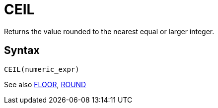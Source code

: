= CEIL

Returns the value rounded to the nearest equal or larger integer.

== Syntax
----
CEIL(numeric_expr)
----

See also xref:floor.adoc[FLOOR], xref:round.adoc[ROUND]